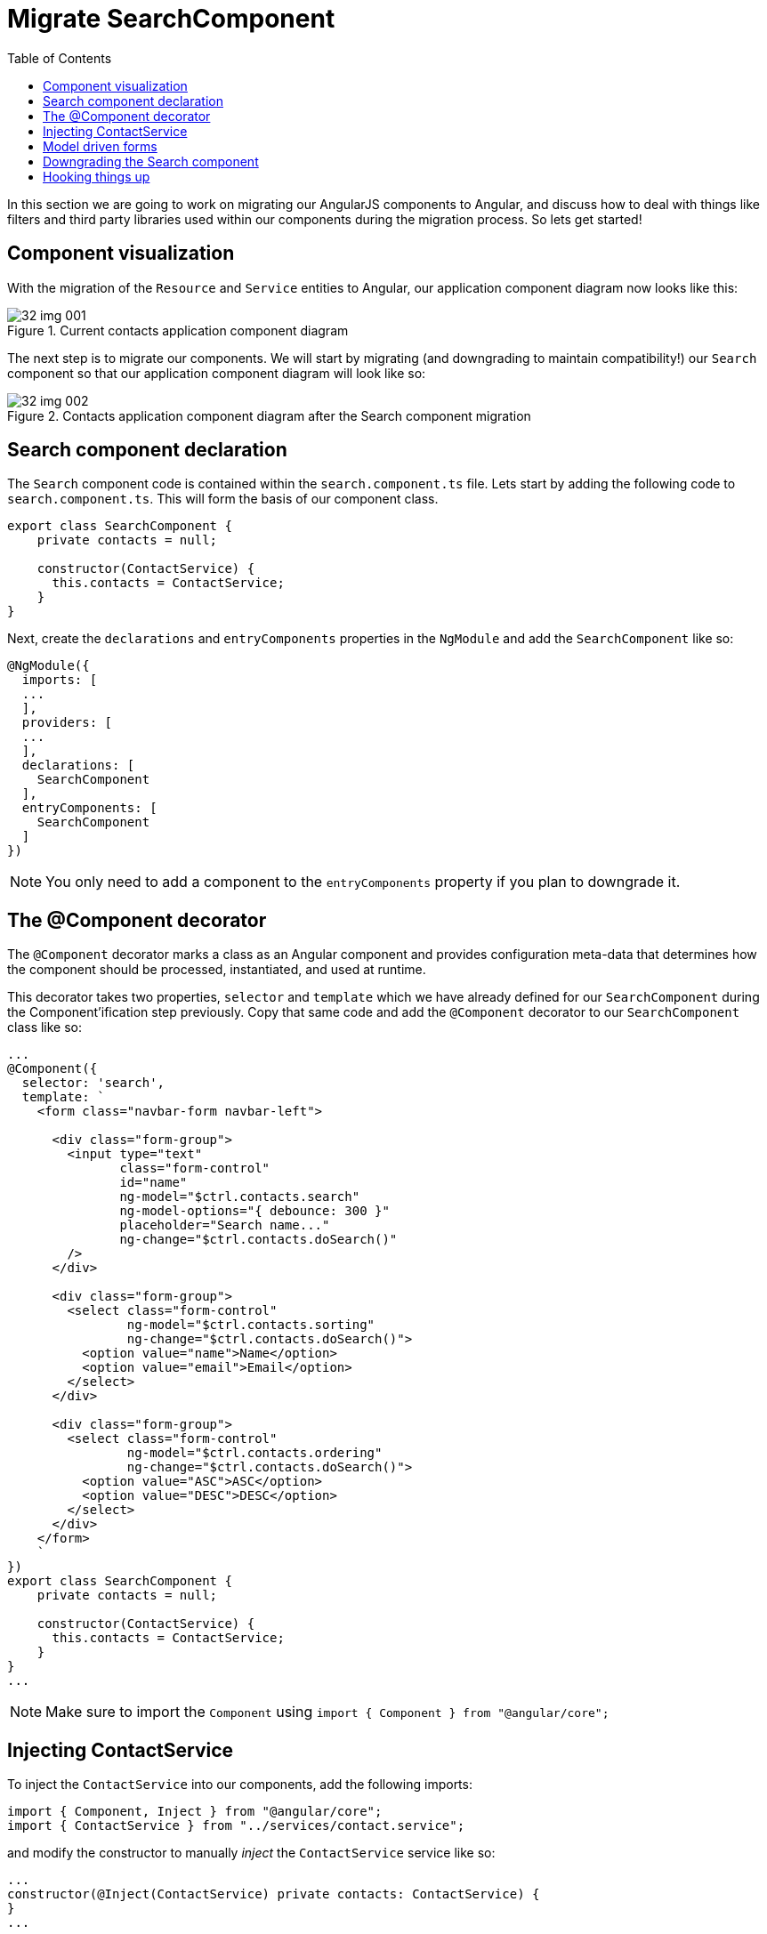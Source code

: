 = Migrate SearchComponent
:toc:

In this section we are going to work on migrating our AngularJS components to Angular, and discuss how to deal with things like filters and third party libraries used within our components during the migration process. So lets get started!

== Component visualization
With the migration of the `Resource` and `Service` entities to Angular, our application component diagram now looks like this:

[#img-component-diagram-1]
.Current contacts application component diagram
image::./images/32-img-001.jpg[]

The next step is to migrate our components. We will start by migrating (and downgrading to maintain compatibility!) our `Search` component so that our application component diagram will look like so:

[#img-component-diagram-2]
.Contacts application component diagram after the Search component migration
image::./images/32-img-002.jpg[]

== Search component declaration

The `Search` component code is contained within the `search.component.ts` file. Lets start by adding the following code to `search.component.ts`. This will form the basis of our component class.

[source, javascript]
----
export class SearchComponent {
    private contacts = null;

    constructor(ContactService) {
      this.contacts = ContactService;
    }
}
----

Next, create the `declarations` and `entryComponents` properties in the `NgModule` and add the `SearchComponent` like so:

[source, javascript]
----
@NgModule({
  imports: [
  ...
  ],
  providers: [
  ...
  ],
  declarations: [
    SearchComponent
  ],
  entryComponents: [
    SearchComponent
  ]
})
----

NOTE: You only need to add a component to the `entryComponents` property if you plan to downgrade it.

== The @Component decorator
The `@Component` decorator marks a class as an Angular component and provides configuration meta-data that determines how the component should be processed, instantiated, and used at runtime.

This decorator takes two properties, `selector` and `template` which we have already defined for our `SearchComponent` during the Component'ification step previously. Copy that same code and add the `@Component` decorator to our `SearchComponent` class like so:

[source, javascript]
----
...
@Component({
  selector: 'search',
  template: `
    <form class="navbar-form navbar-left">

      <div class="form-group">
        <input type="text"
               class="form-control"
               id="name"
               ng-model="$ctrl.contacts.search"
               ng-model-options="{ debounce: 300 }"
               placeholder="Search name..."
               ng-change="$ctrl.contacts.doSearch()"
        />
      </div>

      <div class="form-group">
        <select class="form-control"
                ng-model="$ctrl.contacts.sorting"
                ng-change="$ctrl.contacts.doSearch()">
          <option value="name">Name</option>
          <option value="email">Email</option>
        </select>
      </div>

      <div class="form-group">
        <select class="form-control"
                ng-model="$ctrl.contacts.ordering"
                ng-change="$ctrl.contacts.doSearch()">
          <option value="ASC">ASC</option>
          <option value="DESC">DESC</option>
        </select>
      </div>
    </form>
    `
})
export class SearchComponent {
    private contacts = null;

    constructor(ContactService) {
      this.contacts = ContactService;
    }
}
...
----
NOTE: Make sure to import the `Component` using `import { Component } from "@angular/core";`

== Injecting ContactService
To inject the `ContactService` into our components, add the following imports:
[source, javascript]
----
import { Component, Inject } from "@angular/core";
import { ContactService } from "../services/contact.service";
----

and modify the constructor to manually _inject_ the `ContactService` service like so:

[source, javascript]
----
...
constructor(@Inject(ContactService) private contacts: ContactService) {
}
...
----

NOTE: At this point, we can go ahead and remove the older `SearchComponent` initialization code in our `search.component.ts` file

== Model driven forms

Consider the template code in our `SearchComponent` decorator. It contains a template-driven AngularJS form that uses AngularJS directives (such as `ng-model-options`) for functionality. Lets see how we can replace this in favor of the more modern, model-driven Angular forms.

First add the `FormsModule` and the `ReactiveFormsModule` to the `NgModule` like so:

[source, javascript]
----
....
import { FormsModule, ReactiveFormsModule } from "@angular/forms";

@NgModule({
imports: [
    BrowserModule,
    UpgradeModule,
    HttpClientModule,
    FormsModule,
    ReactiveFormsModule
  ]
  ...
})
...
----

Now lets create the form `model` to hold our form logic in our `SearchComponent` like so:

.SearchComponent form model
[source, javascript]
----
import { FormGroup, FormControl } from '@angular/forms';
...
export class SearchComponent {

  protected myform: FormGroup;

  constructor( @Inject(ContactService) private contacts: ContactService) {
    this.myform = new FormGroup({
      search: new FormControl(),
      sorting: new FormControl('name'),
      ordering: new FormControl('ASC')
    });
  }
}
...
----

To link this model to our template code, add the "myForm" `formGroup` to the `<form>` tag like so:

[source, html]
----
<form class="navbar-form navbar-left" [formGroup]="myform">
----

To link the individual form controls (`search`, `sorting`, `ordering`) to the form, replace the AngularJS `ng-` directives in the template code with the `formControlName` attribute like so:

.search
[source, html]
----
<div class="form-group">
  <input type="text"
         class="form-control"
         id="name"
         placeholder="Search name..."
         formControlName="search"
  />
</div>
----

.sorting
[source, html]
----
<div class="form-group">
  <select class="form-control"
          formControlName="sorting">
    <option value="name">Name</option>
    <option value="email">Email</option>
  </select>
</div>
----

.ordering
[source, html]
----
<div class="form-group">
  <select class="form-control"
          formControlName="ordering">
    <option value="ASC">ASC</option>
    <option value="DESC">DESC</option>
  </select>
</div>
----

== Downgrading the Search component
To maintain compatibility, we will need to downgrade our `SearchComponent`. The downgrade syntax for a component is similar to that of a `Service` which we saw in the previous section.

Import the `downgradeComponent` function like so:

[source, javascript]
----
import { downgradeComponent } from "@angular/upgrade/static";
----

and modify the component registration code like so:

[source, javascript]
----
angular
  .module('codecraft')
  .directive("search", downgradeComponent({
    component: SearchComponent
}));
----

Now if you build and run your application, you may observe that all the functionality works as expected, except for the `Search` component. This is because even though we have re-written our component in Angular, we are yet to implement its functionality, which is what we will do next!


== Hooking things up
Our AngularJS template-driven form used the `ng-model-options` directive to add debouncing functionality to our `Search` component. Although there is no direct analogy in Angular, we will implement the same functionality using the `rxjs` library and the `debounce` operator.

Add the following `ngOnInit` function  (and the required imports) to our `SearchComponent` class:

.required imports
[source, javascript]
----
import 'rxjs/add/operator/do';
import 'rxjs/add/operator/debounceTime';
import 'rxjs/add/operator/distinctUntilChanged';
----

.ngOnInit function
[source, javascript]
----
ngOnInit() {
  this.myform
      .valueChanges
      .debounceTime(400) // <1>
      .distinctUntilChanged() // <2>
      .do(console.log) // <3>
      .subscribe(({sorting, ordering, search}) => { // <4>
        this.contacts.sorting = sorting;
        this.contacts.ordering = ordering;
        this.contacts.search = search;
        this.contacts.doSearch();
      });
}
----

NOTE: You will also need to change the access modifiers of `contacts.sorting`, `contacts.ordering`, `contacts.search` from `private` to `public`

The functionality of the above function chain is as follows:

<1> Ensures a search will only be triggered if the time since the previous search call is _at least_ 400 ms.

<2> Ensures that only an actual change will trigger a search.

<3> A console.log statement used for debugging purposes

<4> Subscribes to the `sorting`, `ordering`, and `search` parameters and calls `doSearch` on our contact service.

With this, we complete the migration of the `SearchComponent` from AngularJS to Angular!

